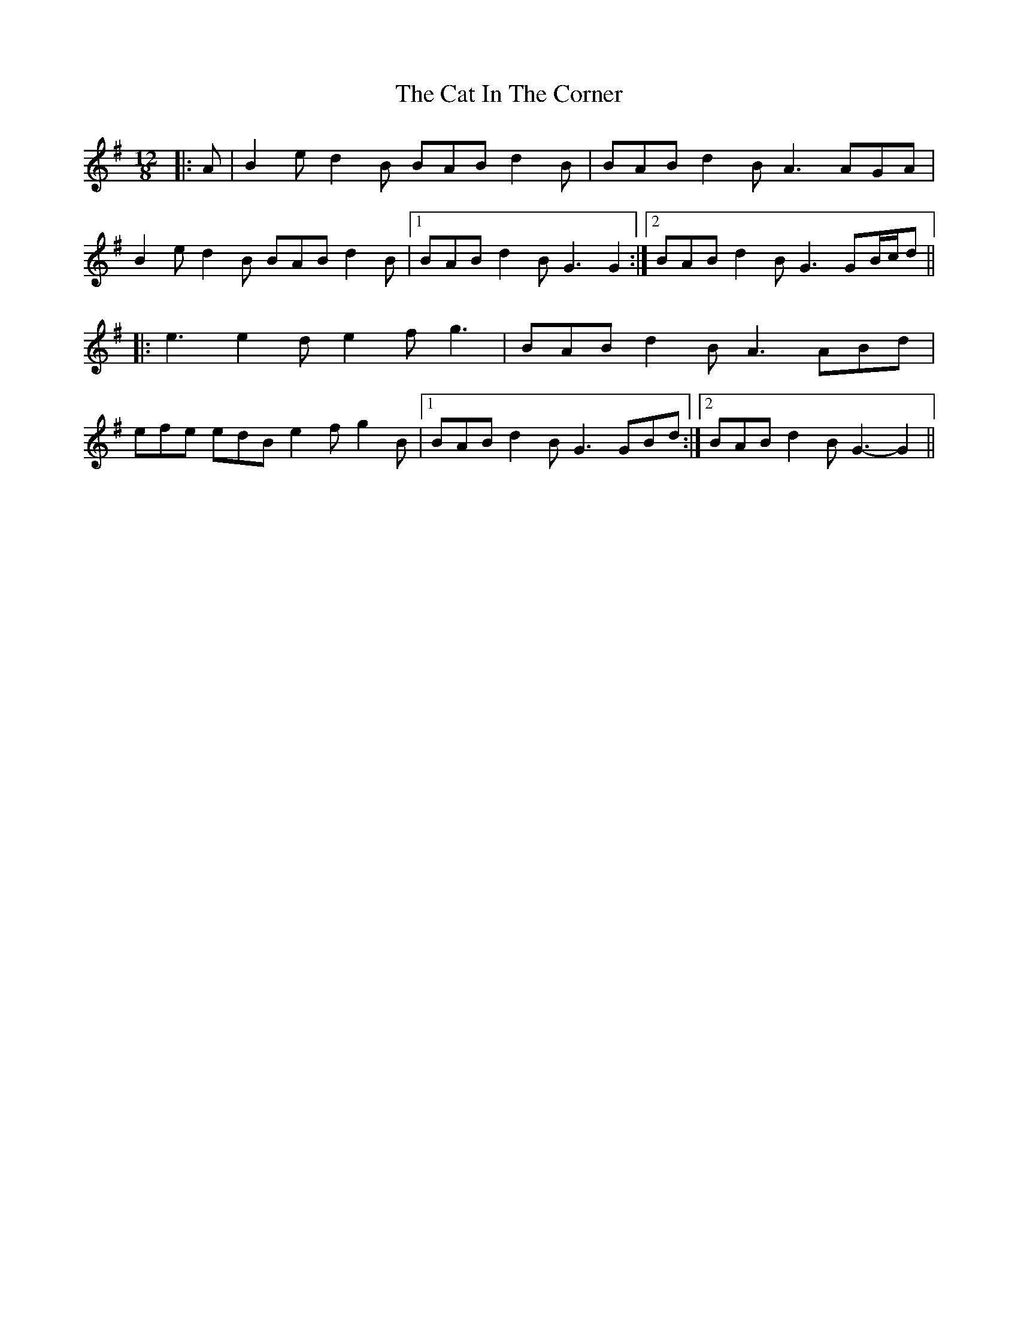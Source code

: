 X: 6460
T: Cat In The Corner, The
R: slide
M: 12/8
K: Gmajor
|:A|B2 e d2 B BAB d2 B|BAB d2 B A3 AGA|
B2 e d2 B BAB d2 B|1 BAB d2 B G3 G2:|2 BAB d2 B G3 GB/c/d||
|:e3 e2 d e2 f g3|BAB d2 B A3 ABd|
efe edB e2 f g2 B|1 BAB d2 B G3 GBd:|2 BAB d2 B G3- G2||

